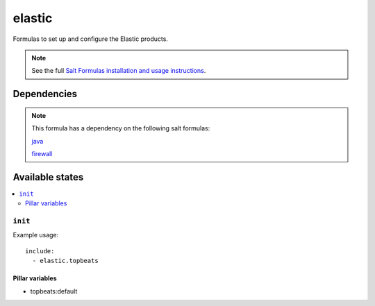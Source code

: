 =======
elastic
=======

Formulas to set up and configure the Elastic products.

.. note::

    See the full `Salt Formulas installation and usage instructions
    <http://docs.saltstack.com/topics/conventions/formulas.html>`_.


Dependencies
============

.. note::

   This formula has a dependency on the following salt formulas:

   `java <https://github.com/ministryofjustice/java-formula>`_

   `firewall <https://github.com/ministryofjustice/firewall-formula>`_

Available states
================

.. contents::
    :local:

``init``
----------

Example usage::

    include:
      - elastic.topbeats

Pillar variables
~~~~~~~~~~~~~~~~

- topbeats:default